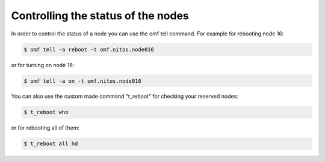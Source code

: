 Controlling the status of the nodes
====================================

In order to control the status of a node you can use the omf tell command. For example for rebooting node 16:

.. code-block:: bash

	$ omf tell -a reboot -t omf.nitos.node016

or for turning on node 16:

.. code-block:: bash

	$ omf tell -a on -t omf.nitos.node016

You can also use the custom made command "t_reboot" for checking your reserved nodes:

.. code-block:: bash

  $ t_reboot who

or for rebooting all of them:

.. code-block:: bash

  $ t_reboot all hd

